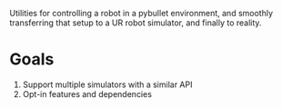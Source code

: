 Utilities for controlling a robot in a pybullet environment, and smoothly
transferring that setup to a UR robot simulator, and finally to reality.

* Goals
1. Support multiple simulators with a similar API
2. Opt-in features and dependencies
